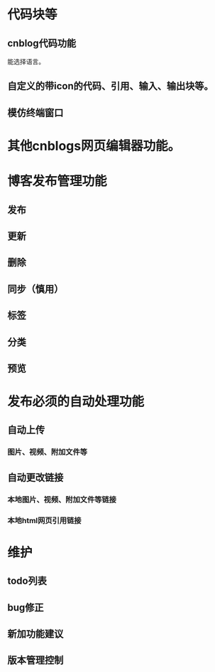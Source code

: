 * 代码块等
** cnblog代码功能
   能选择语言。
** 自定义的带icon的代码、引用、输入、输出块等。
** 模仿终端窗口
* 其他cnblogs网页编辑器功能。
* 博客发布管理功能
** 发布
** 更新
** 删除
** 同步（慎用）
** 标签
** 分类
** 预览
* 发布必须的自动处理功能
** 自动上传
*** 图片、视频、附加文件等
** 自动更改链接
*** 本地图片、视频、附加文件等链接
*** 本地html网页引用链接
* 维护
** todo列表
** bug修正
** 新加功能建议
** 版本管理控制


